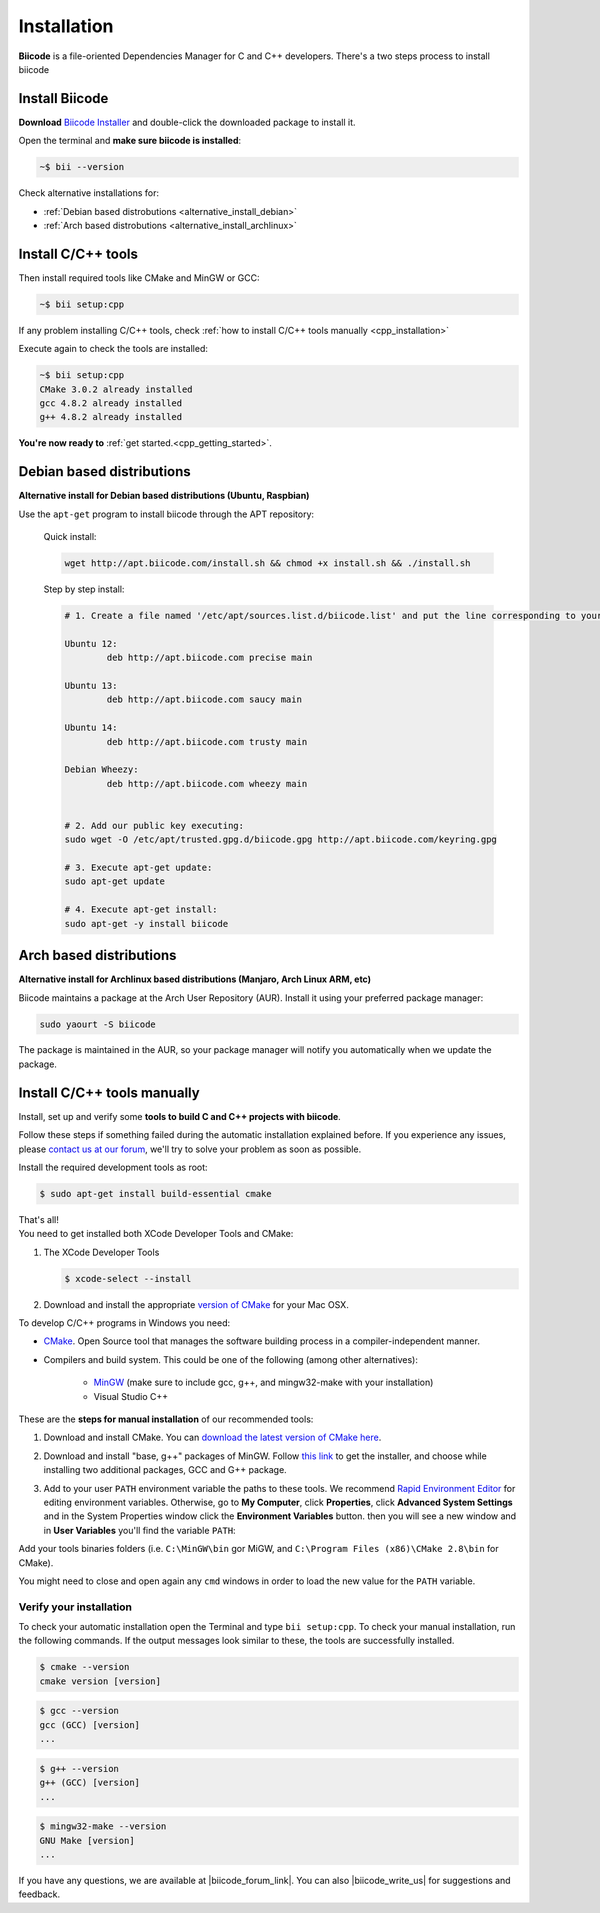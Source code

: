 .. _first_steps:

Installation
============

**Biicode** is a file-oriented Dependencies Manager for C and C++ developers. There's a two steps process to install biicode

.. _download_client_binaries:

Install Biicode
-----------------

**Download** `Biicode Installer <https://www.biicode.com/downloads>`_ and double-click the downloaded package to install it.

Open the terminal and **make sure biicode is installed**:


.. code-block:: bash

   ~$ bii --version

.. container:: infonote

    Check alternative installations for:

    *  :ref:`Debian based distrobutions <alternative_install_debian>`
    *  :ref:`Arch based distrobutions <alternative_install_archlinux>`


Install C/C++ tools
--------------------

Then install required tools like CMake and MinGW or GCC:

.. code-block:: bash

   ~$ bii setup:cpp


.. container:: infonote

    If any problem installing C/C++ tools, check :ref:`how to install C/C++ tools manually <cpp_installation>`

Execute again to check the tools are installed:

.. code-block:: bash

   ~$ bii setup:cpp
   CMake 3.0.2 already installed
   gcc 4.8.2 already installed
   g++ 4.8.2 already installed


.. container:: todo

    **You're now ready to** :ref:`get started.<cpp_getting_started>`.

.. _alternative_install_debian:

Debian based distributions
---------------------------
**Alternative install for Debian based distributions (Ubuntu, Raspbian)**

Use the ``apt-get`` program to install biicode through the APT repository:

    Quick install: 

    .. code-block:: bash

        wget http://apt.biicode.com/install.sh && chmod +x install.sh && ./install.sh


    Step by step install:

    .. code-block:: bash

        # 1. Create a file named '/etc/apt/sources.list.d/biicode.list' and put the line corresponding to your linux distribution:
            
    	Ubuntu 12:
            	deb http://apt.biicode.com precise main

    	Ubuntu 13:
    		deb http://apt.biicode.com saucy main

    	Ubuntu 14:
    		deb http://apt.biicode.com trusty main
    		
    	Debian Wheezy:
    		deb http://apt.biicode.com wheezy main
    		

    	# 2. Add our public key executing:
    	sudo wget -O /etc/apt/trusted.gpg.d/biicode.gpg http://apt.biicode.com/keyring.gpg       
     
        # 3. Execute apt-get update:
        sudo apt-get update 
            
        # 4. Execute apt-get install: 
        sudo apt-get -y install biicode
        

.. _alternative_install_archlinux:

Arch based distributions 
------------------------

**Alternative install for Archlinux based distributions (Manjaro, Arch Linux ARM, etc)**

Biicode maintains a package at the Arch User Repository (AUR). Install it using your preferred package manager:

.. code-block:: bash

    sudo yaourt -S biicode


The package is maintained in the AUR, so your package manager will notify you automatically when we update the package.


.. _cpp_installation:

Install C/C++ tools manually
--------------------------------

Install, set up and verify some **tools to build C and C++ projects with biicode**. 

Follow these steps if something failed during the automatic installation explained before. If you experience any issues, please `contact us at our forum <http://forum.biicode.com/category/client>`_, we'll try to solve your problem as soon as possible.

.. container:: tabs-section
     
    .. _cpp_desktop_linux:
    .. container:: tabs-item

        .. rst-class:: tabs-title
            
            Linux

        Install the required development tools as root:

        .. code-block:: bash

            $ sudo apt-get install build-essential cmake

        That's all!

    .. _cpp_desktop_mac:
    .. container:: tabs-item

        .. rst-class:: tabs-title
            
            MacOS

        You need to get installed both XCode Developer Tools and CMake:

        #. The XCode Developer Tools

           .. code-block:: bash

            $ xcode-select --install


        #. Download and install the appropriate `version of CMake <http://www.cmake.org/cmake/resources/software.html>`_ for your Mac OSX.

    .. _cpp_desktop_win:
    .. container:: tabs-item

        .. rst-class:: tabs-title

            Windows

        To develop C/C++ programs in Windows you need:

        - `CMake <http://www.cmake.org/>`_. Open Source tool that manages the software building process in a compiler-independent manner.

        - Compilers and build system. This could be one of the following (among other alternatives):

           - `MinGW <http://www.mingw.org/>`_ (make sure to include gcc, g++, and mingw32-make with your installation)
           - Visual Studio C++


        These are the **steps for manual installation** of our recommended tools:

        1. Download and install CMake. You can `download the latest version of CMake here <http://www.cmake.org/cmake/resources/software.html>`_.

        2. Download and install "base, g++" packages of MinGW. Follow `this link <http://sourceforge.net/projects/mingw/files/Installer/>`_ to get the installer, and choose while installing two additional packages, GCC and G++ package.

        3. Add to your user ``PATH`` environment variable the paths to these tools. We recommend `Rapid Environment Editor <http://www.rapidee.com/>`_ for editing environment variables. Otherwise, go to **My Computer**, click **Properties**, click **Advanced System Settings** and in the System Properties window click the **Environment Variables** button. then you will see a new window and in **User Variables** you'll find the variable ``PATH``:

           .. image:: /_static/img/cpp_windows_path.png

        Add your tools binaries folders (i.e. ``C:\MinGW\bin`` gor MiGW, and ``C:\Program Files (x86)\CMake 2.8\bin`` for CMake).

        You might need to close and open again any ``cmd`` windows in order to load the new value for the ``PATH`` variable.


Verify your installation
^^^^^^^^^^^^^^^^^^^^^^^^^^^

To check your automatic installation open the Terminal and type ``bii setup:cpp``. To check your manual installation, run the following commands. If the output messages look similar to these, the tools are successfully installed.

.. code-block:: bash

    $ cmake --version
    cmake version [version]

.. code-block:: bash
    
    $ gcc --version
    gcc (GCC) [version]
    ...

.. code-block:: bash
    
    $ g++ --version
    g++ (GCC) [version]
    ...
    
.. code-block:: bash
    
    $ mingw32-make --version
    GNU Make [version]
    ...



If you have any questions, we are available at |biicode_forum_link|. You can also |biicode_write_us| for suggestions and feedback.

.. |biicode_forum_link| raw:: html

   <a href="http://forum.biicode.com" target="_blank">biicode's forum</a>
 

.. |biicode_write_us| raw:: html

   <a href="mailto:info@biicode.com" target="_blank">write us</a>
